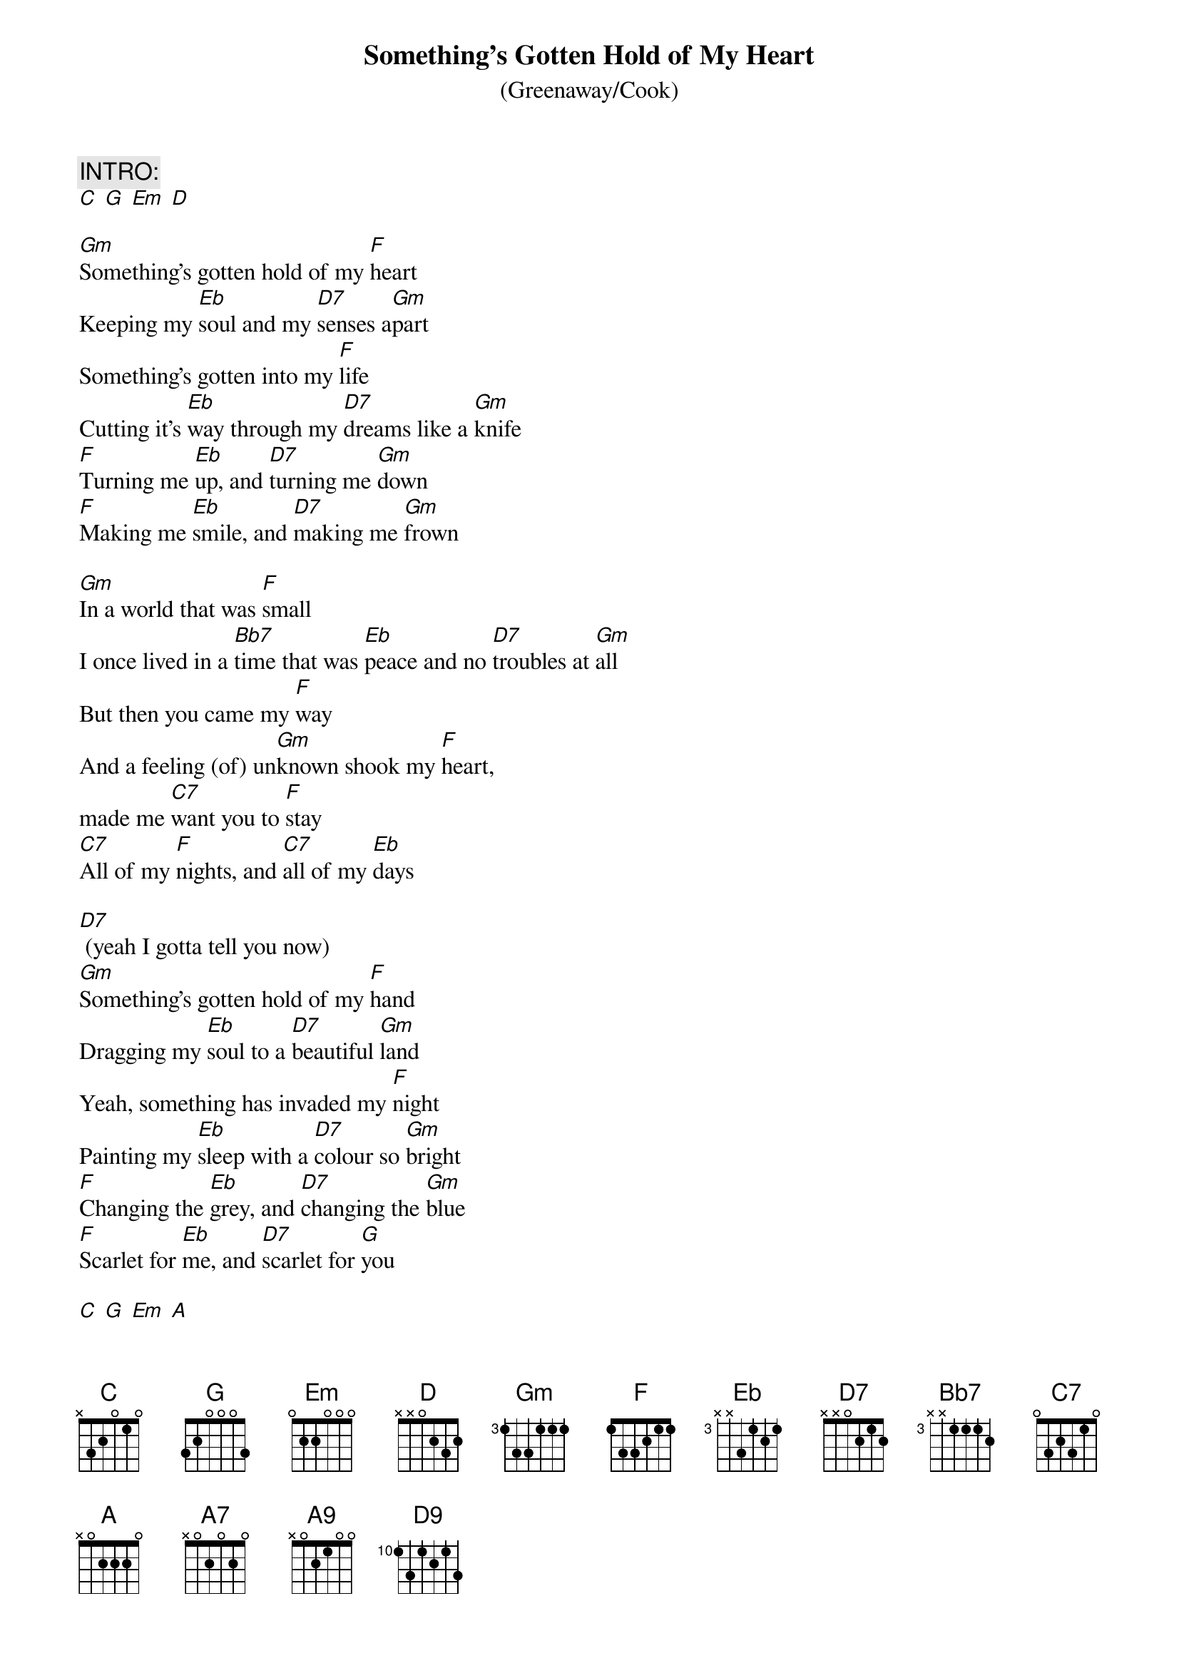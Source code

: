 {t:Something's Gotten Hold of My Heart}
{subtitle: (Greenaway/Cook)}

#Recorded by Gene Pitney (single, 1966)
#Recorded by Nick Cave & the Bad Seeds ("Kicking Against the Pricks", 1986)
#Recorded by Marc Almond ("The Stars that We Are", 1988)
#Recorded by Marc Almond and Gene Pitney (single, 1989)

#The key given is for Gene Pitney's original version.

#Transcription: Paul McMullan <MCMULLAN@alkali.otago.ac.nz>

{define:Bb7 1 6 6 7 6 8 6}
{define:A9 1 3 2 4 2 - -}
{define:D9 1 0 1 2 0 0 2}


{c:INTRO:}
[C] [G] [Em] [D]

[Gm]Something's gotten hold of my [F]heart
Keeping my [Eb]soul and my [D7]senses a[Gm]part
Something's gotten into my [F]life
Cutting it's [Eb]way through my [D7]dreams like a [Gm]knife
[F]Turning me [Eb]up, and [D7]turning me [Gm]down
[F]Making me [Eb]smile, and [D7]making me [Gm]frown 

[Gm]In a world that was [F]small
I once lived in a [Bb7]time that was [Eb]peace and no [D7]troubles at [Gm]all
But then you came my [F]way
And a feeling (of) un[Gm]known shook my [F]heart,
made me [C7]want you to [F]stay
[C7]All of my [F]nights, and [C7]all of my [Eb]days 

[D7] (yeah I gotta tell you now)
[Gm]Something's gotten hold of my [F]hand
Dragging my [Eb]soul to a [D7]beautiful [Gm]land
Yeah, something has invaded my [F]night
Painting my [Eb]sleep with a [D7]colour so [Gm]bright 
[F]Changing the [Eb]grey, and [D7]changing the [Gm]blue
[F]Scarlet for [Eb]me, and [D7]scarlet for [G]you 

[C] [G] [Em] [A]

{c:Bridge}
I [A7]got to know if this is the real thing
I [A9]got to know it's making my heart sing
Wo-hoo-[D]o-ye-e-e-e-e e-[D9]
You [D7]smile and I am lost for a lifetime
Each [D9]minute spent with you is the [D7]right time
Every hour, every day
You touch me and my mind goes astray, yeah
Baby, baby

[Gm]Something's gotten hold of my [F]hand
Dragging my [Eb]soul to a [D7]beautiful [Gm]land
Something has invaded my [F]night
Painting my [Eb]sleep with a [D7]colour so [Gm]bright
[F]Changing the [Eb]grey, and [D7]changing the [Gm]blue 
F]Scarlet for [Eb]me, and [D7]scarlet for [Gm]you 
